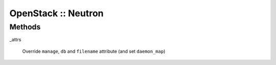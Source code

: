 
####################
OpenStack :: Neutron
####################


Methods
=======



_attrs
 
 Override \ ``manage``\ , \ ``db``\  and \ ``filename``\  attribute (and set \ ``daemon_map``\ )
 


